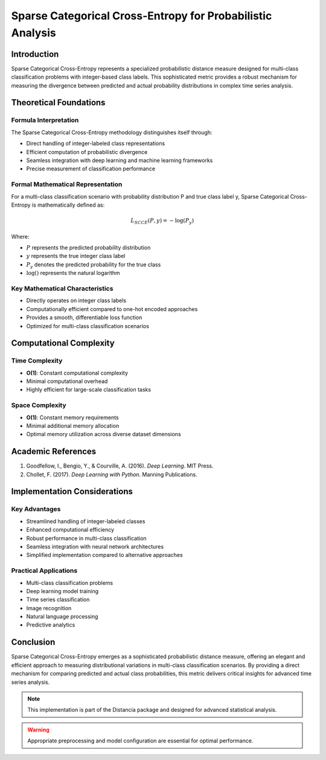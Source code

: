 .. _sparse-categorical-cross-entropy-probability:

===========================================================
Sparse Categorical Cross-Entropy for Probabilistic Analysis
===========================================================

Introduction
------------

Sparse Categorical Cross-Entropy represents a specialized probabilistic distance measure designed for multi-class classification problems with integer-based class labels. This sophisticated metric provides a robust mechanism for measuring the divergence between predicted and actual probability distributions in complex time series analysis.

Theoretical Foundations
----------------------

Formula Interpretation
~~~~~~~~~~~~~~~~~~~~~

The Sparse Categorical Cross-Entropy methodology distinguishes itself through:

- Direct handling of integer-labeled class representations
- Efficient computation of probabilistic divergence
- Seamless integration with deep learning and machine learning frameworks
- Precise measurement of classification performance

Formal Mathematical Representation
~~~~~~~~~~~~~~~~~~~~~~~~~~~~~~~~~~

For a multi-class classification scenario with probability distribution P and true class label y, Sparse Categorical Cross-Entropy is mathematically defined as:

.. math::

   L_{SCCE}(P, y) = -\log\left(P_y\right)

Where:

- :math:`P` represents the predicted probability distribution
- :math:`y` represents the true integer class label
- :math:`P_y` denotes the predicted probability for the true class
- :math:`\log()` represents the natural logarithm

Key Mathematical Characteristics
~~~~~~~~~~~~~~~~~~~~~~~~~~~~~~~~

- Directly operates on integer class labels
- Computationally efficient compared to one-hot encoded approaches
- Provides a smooth, differentiable loss function
- Optimized for multi-class classification scenarios

Computational Complexity
-----------------------

Time Complexity
~~~~~~~~~~~~~~

- **O(1)**: Constant computational complexity
- Minimal computational overhead
- Highly efficient for large-scale classification tasks

Space Complexity
~~~~~~~~~~~~~~~

- **O(1)**: Constant memory requirements
- Minimal additional memory allocation
- Optimal memory utilization across diverse dataset dimensions

Academic References
------------------

1. Goodfellow, I., Bengio, Y., & Courville, A. (2016). *Deep Learning*. MIT Press.

2. Chollet, F. (2017). *Deep Learning with Python*. Manning Publications.

Implementation Considerations
----------------------------

Key Advantages
~~~~~~~~~~~~~~

- Streamlined handling of integer-labeled classes
- Enhanced computational efficiency
- Robust performance in multi-class classification
- Seamless integration with neural network architectures
- Simplified implementation compared to alternative approaches

Practical Applications
~~~~~~~~~~~~~~~~~~~~~

- Multi-class classification problems
- Deep learning model training
- Time series classification
- Image recognition
- Natural language processing
- Predictive analytics

Conclusion
----------

Sparse Categorical Cross-Entropy emerges as a sophisticated probabilistic distance measure, offering an elegant and efficient approach to measuring distributional variations in multi-class classification scenarios. By providing a direct mechanism for comparing predicted and actual class probabilities, this metric delivers critical insights for advanced time series analysis.

.. note::
   This implementation is part of the Distancia package and designed for advanced statistical analysis.

.. warning::
   Appropriate preprocessing and model configuration are essential for optimal performance.
